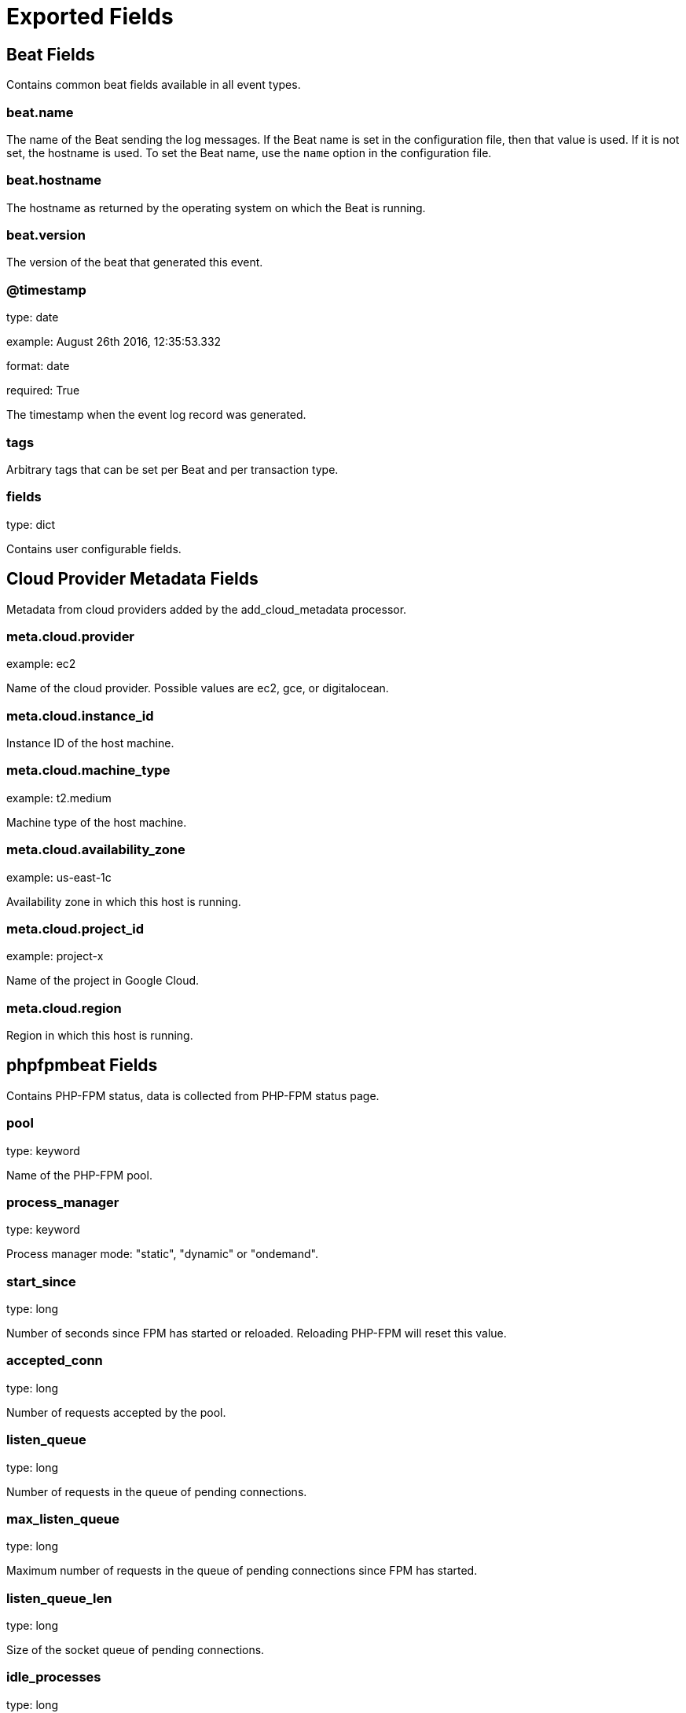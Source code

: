 
////
This file is generated! See _meta/fields.yml and scripts/generate_field_docs.py
////

[[exported-fields]]
= Exported Fields

[partintro]

--
This document describes the fields that are exported by Phpfpmbeat. They are
grouped in the following categories:

* <<exported-fields-beat>>
* <<exported-fields-cloud>>
* <<exported-fields-phpfpmbeat>>

--
[[exported-fields-beat]]
== Beat Fields

Contains common beat fields available in all event types.



[float]
=== beat.name

The name of the Beat sending the log messages. If the Beat name is set in the configuration file, then that value is used. If it is not set, the hostname is used. To set the Beat name, use the `name` option in the configuration file.


[float]
=== beat.hostname

The hostname as returned by the operating system on which the Beat is running.


[float]
=== beat.version

The version of the beat that generated this event.


[float]
=== @timestamp

type: date

example: August 26th 2016, 12:35:53.332

format: date

required: True

The timestamp when the event log record was generated.


[float]
=== tags

Arbitrary tags that can be set per Beat and per transaction type.


[float]
=== fields

type: dict

Contains user configurable fields.


[[exported-fields-cloud]]
== Cloud Provider Metadata Fields

Metadata from cloud providers added by the add_cloud_metadata processor.



[float]
=== meta.cloud.provider

example: ec2

Name of the cloud provider. Possible values are ec2, gce, or digitalocean.


[float]
=== meta.cloud.instance_id

Instance ID of the host machine.


[float]
=== meta.cloud.machine_type

example: t2.medium

Machine type of the host machine.


[float]
=== meta.cloud.availability_zone

example: us-east-1c

Availability zone in which this host is running.


[float]
=== meta.cloud.project_id

example: project-x

Name of the project in Google Cloud.


[float]
=== meta.cloud.region

Region in which this host is running.


[[exported-fields-phpfpmbeat]]
== phpfpmbeat Fields

Contains PHP-FPM status, data is collected from PHP-FPM status page.


[float]
=== pool

type: keyword

Name of the PHP-FPM pool.


[float]
=== process_manager

type: keyword

Process manager mode: "static", "dynamic" or "ondemand".


[float]
=== start_since

type: long

Number of seconds since FPM has started or reloaded. Reloading PHP-FPM will reset this value.


[float]
=== accepted_conn

type: long

Number of requests accepted by the pool.


[float]
=== listen_queue

type: long

Number of requests in the queue of pending connections.


[float]
=== max_listen_queue

type: long

Maximum number of requests in the queue of pending connections since FPM has started.


[float]
=== listen_queue_len

type: long

Size of the socket queue of pending connections.


[float]
=== idle_processes

type: long

Number of idle processes.


[float]
=== active_processes

type: long

Number of active processes.


[float]
=== total_processes

type: long

Number of idle + active processes.


[float]
=== max_active_processes

type: long

Maximum number of active processes since FPM has started.


[float]
=== max_children_reached

type: long

Number of times the process limit has been reached (when FPM tries to start more children). Only works with "dynamic" and "ondemand" pool types.


[float]
=== slow_requests

type: long

Number of requests that exceeded your request_slowlog_timeout value.


